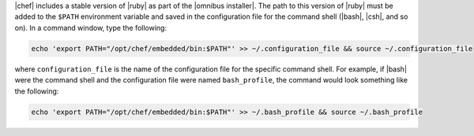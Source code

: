 .. This is an included how-to. 


|chef| includes a stable version of |ruby| as part of the |omnibus installer|. The path to this version of |ruby| must be added to the ``$PATH`` environment variable and saved in the configuration file for the command shell (|bash|, |csh|, and so on). In a command window, type the following:

.. code-block:: bash

   echo 'export PATH="/opt/chef/embedded/bin:$PATH"' >> ~/.configuration_file && source ~/.configuration_file

where ``configuration_file`` is the name of the configuration file for the specific command shell. For example, if |bash| were the command shell and the configuration file were named ``bash_profile``, the command would look something like the following:

.. code-block:: bash

   echo 'export PATH="/opt/chef/embedded/bin:$PATH"' >> ~/.bash_profile && source ~/.bash_profile
